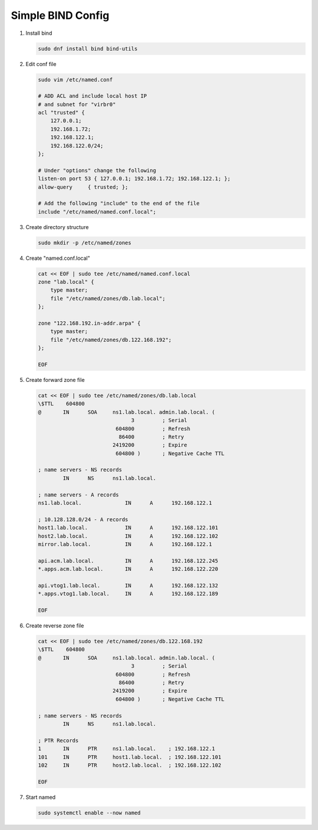 Simple BIND Config
==================

#. Install bind

   .. code-block:: bash

      sudo dnf install bind bind-utils

#. Edit conf file

   .. code-block:: bash

      sudo vim /etc/named.conf
       
      # ADD ACL and include local host IP
      # and subnet for "virbr0"   
      acl "trusted" {
          127.0.0.1;
          192.168.1.72;
          192.168.122.1;
          192.168.122.0/24;
      };
       
      # Under "options" change the following
      listen-on port 53 { 127.0.0.1; 192.168.1.72; 192.168.122.1; };
      allow-query     { trusted; };
       
      # Add the following "include" to the end of the file
      include "/etc/named/named.conf.local";

#. Create directory structure

   .. code-block:: bash

      sudo mkdir -p /etc/named/zones

#. Create "named.conf.local"

   .. code-block:: bash

      cat << EOF | sudo tee /etc/named/named.conf.local
      zone "lab.local" {
          type master;
          file "/etc/named/zones/db.lab.local";
      };
      
      zone "122.168.192.in-addr.arpa" {
          type master;
          file "/etc/named/zones/db.122.168.192";
      };
      
      EOF

#. Create forward zone file

   .. code-block:: bash

      cat << EOF | sudo tee /etc/named/zones/db.lab.local
      \$TTL    604800
      @       IN      SOA     ns1.lab.local. admin.lab.local. (
                                    3         ; Serial
                               604800         ; Refresh
                                86400         ; Retry
                              2419200         ; Expire
                               604800 )       ; Negative Cache TTL
      
      ; name servers - NS records
              IN      NS      ns1.lab.local.
      
      ; name servers - A records
      ns1.lab.local.              IN      A      192.168.122.1
      
      ; 10.128.128.0/24 - A records
      host1.lab.local.            IN      A      192.168.122.101
      host2.lab.local.            IN      A      192.168.122.102
      mirror.lab.local.           IN      A      192.168.122.1
      
      api.acm.lab.local.          IN      A      192.168.122.245
      *.apps.acm.lab.local.       IN      A      192.168.122.220
      
      api.vtog1.lab.local.        IN      A      192.168.122.132
      *.apps.vtog1.lab.local.     IN      A      192.168.122.189
      
      EOF

#. Create reverse zone file

   .. code-block:: bash

      cat << EOF | sudo tee /etc/named/zones/db.122.168.192
      \$TTL    604800
      @       IN      SOA     ns1.lab.local. admin.lab.local. (
                                    3         ; Serial
                               604800         ; Refresh
                                86400         ; Retry
                              2419200         ; Expire
                               604800 )       ; Negative Cache TTL
      
      ; name servers - NS records
              IN      NS      ns1.lab.local.
      
      ; PTR Records
      1       IN      PTR     ns1.lab.local.    ; 192.168.122.1
      101     IN      PTR     host1.lab.local.  ; 192.168.122.101
      102     IN      PTR     host2.lab.local.  ; 192.168.122.102
      
      EOF

#. Start named

   .. code-block:: bash

      sudo systemctl enable --now named

